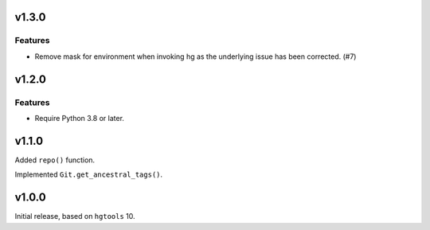 v1.3.0
======

Features
--------

- Remove mask for environment when invoking hg as the underlying issue has been corrected. (#7)


v1.2.0
======

Features
--------

- Require Python 3.8 or later.


v1.1.0
======

Added ``repo()`` function.

Implemented ``Git.get_ancestral_tags()``.

v1.0.0
======

Initial release, based on ``hgtools`` 10.
